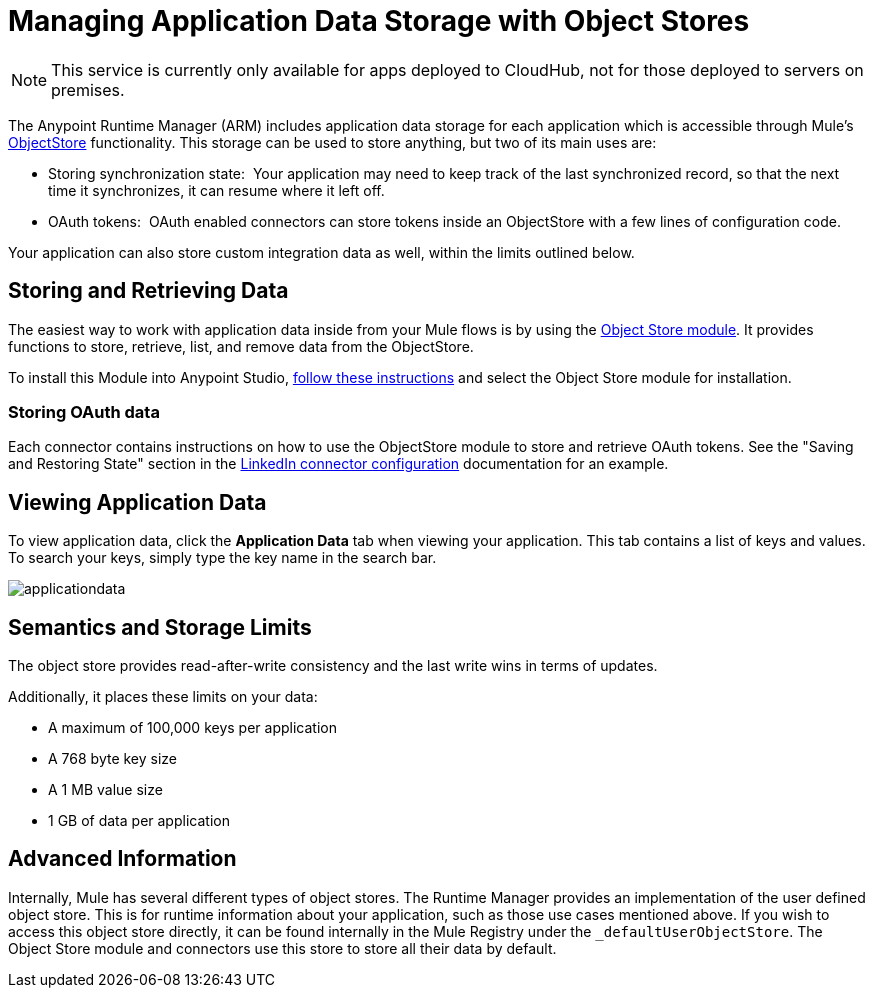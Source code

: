 = Managing Application Data Storage with Object Stores
:keywords: cloudhub, object stores, arm, runtime manager

[NOTE]
This service is currently only available for apps deployed to CloudHub, not for those deployed to servers on premises.

The Anypoint Runtime Manager (ARM) includes application data storage for each application which is accessible through Mule's link:/mule-user-guide/v/3.7/mule-object-stores[ObjectStore] functionality. This storage can be used to store anything, but two of its main uses are:

* Storing synchronization state:  Your application may need to keep track of the last synchronized record, so that the next time it synchronizes, it can resume where it left off.
* OAuth tokens:  OAuth enabled connectors can store tokens inside an ObjectStore with a few lines of configuration code.

Your application can also store custom integration data as well, within the limits outlined below.

== Storing and Retrieving Data

The easiest way to work with application data inside from your Mule flows is by using the link:http://mulesoft.github.io/objectstore-connector/1.3.3/apidocs/mule/objectstore-config.html[Object Store module]. It provides functions to store, retrieve, list, and remove data from the ObjectStore.

To install this Module into Anypoint Studio, link:/mule-user-guide/v/3.7/installing-extensions[follow these instructions] and select the Object Store module for installation.

=== Storing OAuth data

Each connector contains instructions on how to use the ObjectStore module to store and retrieve OAuth tokens. See the "Saving and Restoring State" section in the link:http://mulesoft.github.com/linkedin-connector/mule/linkedin-config.html#config[LinkedIn connector configuration] documentation for an example.

== Viewing Application Data

To view application data, click the *Application Data* tab when viewing your application. This tab contains a list of keys and values. To search your keys, simply type the key name in the search bar.

image:applicationdata.png[applicationdata]

== Semantics and Storage Limits

The object store provides read-after-write consistency and the last write wins in terms of updates. 

Additionally, it places these limits on your data:

* A maximum of 100,000 keys per application
* A 768 byte key size
* A 1 MB value size
* 1 GB of data per application

== Advanced Information

Internally, Mule has several different types of object stores. The Runtime Manager provides an implementation of the user defined object store. This is for runtime information about your application, such as those use cases mentioned above. If you wish to access this object store directly, it can be found internally in the Mule Registry under the `_defaultUserObjectStore`. The Object Store module and connectors use this store to store all their data by default.
